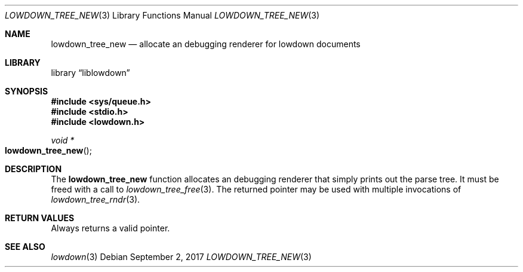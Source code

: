 .\"	$Id$
.\"
.\" Copyright (c) 2017 Kristaps Dzonsons <kristaps@bsd.lv>
.\"
.\" Permission to use, copy, modify, and distribute this software for any
.\" purpose with or without fee is hereby granted, provided that the above
.\" copyright notice and this permission notice appear in all copies.
.\"
.\" THE SOFTWARE IS PROVIDED "AS IS" AND THE AUTHOR DISCLAIMS ALL WARRANTIES
.\" WITH REGARD TO THIS SOFTWARE INCLUDING ALL IMPLIED WARRANTIES OF
.\" MERCHANTABILITY AND FITNESS. IN NO EVENT SHALL THE AUTHOR BE LIABLE FOR
.\" ANY SPECIAL, DIRECT, INDIRECT, OR CONSEQUENTIAL DAMAGES OR ANY DAMAGES
.\" WHATSOEVER RESULTING FROM LOSS OF USE, DATA OR PROFITS, WHETHER IN AN
.\" ACTION OF CONTRACT, NEGLIGENCE OR OTHER TORTIOUS ACTION, ARISING OUT OF
.\" OR IN CONNECTION WITH THE USE OR PERFORMANCE OF THIS SOFTWARE.
.\"
.Dd $Mdocdate: September 2 2017 $
.Dt LOWDOWN_TREE_NEW 3
.Os
.Sh NAME
.Nm lowdown_tree_new
.Nd allocate an debugging renderer for lowdown documents
.Sh LIBRARY
.Lb liblowdown
.Sh SYNOPSIS
.In sys/queue.h
.In stdio.h
.In lowdown.h
.Ft void *
.Fo lowdown_tree_new
.Fc
.Sh DESCRIPTION
The
.Nm
function allocates an debugging renderer that simply prints out the
parse tree.
It must be freed with a call to
.Xr lowdown_tree_free 3 .
The returned pointer may be used with multiple invocations of
.Xr lowdown_tree_rndr 3 .
.Sh RETURN VALUES
Always returns a valid pointer.
.Sh SEE ALSO
.Xr lowdown 3
